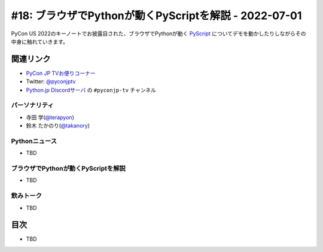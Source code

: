 ========================================================
 #18: ブラウザでPythonが動くPyScriptを解説 - 2022-07-01
========================================================

PyCon US 2022のキーノートでお披露目された、ブラウザでPythonが動く `PyScript <https://pyscript.net/>`_ についてデモを動かしたりしながらその中身に触れていきます。

.. raw:: html

   (YouTubeの埋め込みリンク)

関連リンク
==========
* `PyCon JP TVお便りコーナー <https://docs.google.com/forms/d/e/1FAIpQLSfvL4cKteAaG_czTXjofR83owyjXekG9GNDGC6-jRZCb_2HRw/viewform>`_
* Twitter: `@pyconjptv <https://twitter.com/pyconjptv>`_
* `Python.jp Discordサーバ <https://www.python.jp/pages/pythonjp_discord.html>`_ の ``#pyconjp-tv`` チャンネル

パーソナリティ
--------------
* 寺田 学(`@terapyon <https://twitter.com>`_)
* 鈴木 たかのり(`@takanory <https://twitter.com/takanory>`_)

Pythonニュース
--------------
* TBD

ブラウザでPythonが動くPyScriptを解説
------------------------------------
* TBD

飲みトーク
----------
* TBD

目次
====
* TBD
